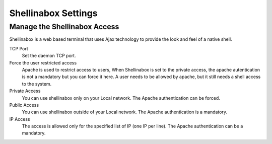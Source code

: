 
====================
Shellinabox Settings
====================

Manage the Shellinabox Access
=============================

Shellinabox is a web based terminal that uses Ajax technology to provide the look and feel of a native shell.

TCP Port
    Set the daemon TCP port.

Force the user restricted access
    Apache is used to restrict access to users,  When  Shellinabox is  set to the private access, 
    the apache autentication is not a mandatory but you can force it here.
    A user needs to be allowed by apache, but it still needs a shell access to the system.

Private Access
    You can use shellinabox only on your Local network. The Apache authentication can be forced.

Public Access
    You can use shellinabox outside of your Local network. The Apache authentication is a mandatory.

IP Access
    The access is allowed only for the specified list of IP (one IP per line). The Apache authentication can be  a mandatory.
